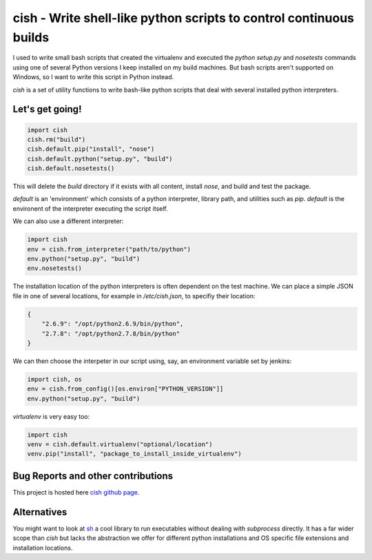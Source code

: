 
cish - Write shell-like python scripts to control continuous builds
===================================================================

I used to write small bash scripts that created the virtualenv and
executed the `python setup.py` and `nosetests` commands using
one of several Python versions I keep installed on my build machines. 
But bash scripts aren't supported on Windows, so I want to write
this script in Python instead. 

`cish` is a set of utility functions to write bash-like python
scripts that deal with several installed python interpreters.

----------------
Let's get going!
----------------

.. code-block:: python

    import cish
    cish.rm("build")
    cish.default.pip("install", "nose")
    cish.default.python("setup.py", "build")
    cish.default.nosetests()

This will delete the `build` directory if it exists with all content,
install `nose`, and build and test the package.

`default` is an 'environment' which consists of a python interpreter,
library path, and utilities such as `pip`. `default` is the environent
of the interpreter executing the script itself.

We can also use a different interpreter:

.. code-block:: python

    import cish
    env = cish.from_interpreter("path/to/python")
    env.python("setup.py", "build")
    env.nosetests()

The installation location of the python interpreters is often
dependent on the test machine. We can place a simple JSON file
in one of several locations, for example in `/etc/cish.json`, 
to specifiy their location:

.. code-block:: json

    {
        "2.6.9": "/opt/python2.6.9/bin/python",
        "2.7.8": "/opt/python2.7.8/bin/python"
    }

We can then choose the interpeter in our script using, say,
an environment variable set by jenkins:

.. code-block:: python

    import cish, os
    env = cish.from_config()[os.environ["PYTHON_VERSION"]]
    env.python("setup.py", "build")

`virtualenv` is very easy too:

.. code-block:: python

    import cish
    venv = cish.default.virtualenv("optional/location")
    venv.pip("install", "package_to_install_inside_virtualenv")

-----------------------------------
Bug Reports and other contributions
-----------------------------------

This project is hosted here `cish github page <https://github.com/smurn/cish>`_.
 
------------
Alternatives
------------

You might want to look at `sh <https://pypi.python.org/pypi/sh>`_ a cool library to
run executables without dealing with `subprocess` directly. It has a far wider
scope than `cish` but lacks the abstraction we offer for different python installations
and OS specific file extensions and installation locations.

 
